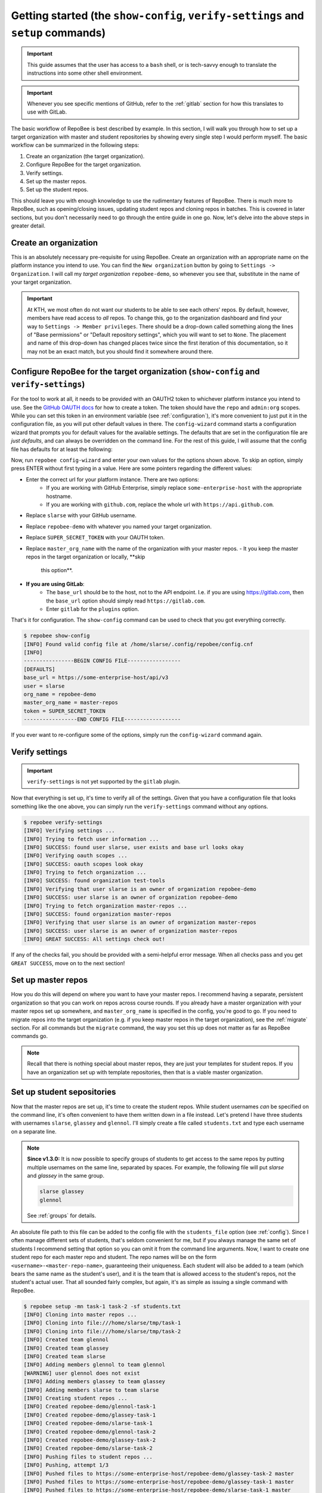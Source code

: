 .. _getting_started:

Getting started (the ``show-config``, ``verify-settings`` and ``setup`` commands)
*********************************************************************************
.. important::

    This guide assumes that the user has access to a ``bash`` shell, or is
    tech-savvy enough to translate the instructions into some other shell
    environment.

.. important::

   Whenever you see specific mentions of GitHub, refer to the :ref:`gitlab`
   section for how this translates to use with GitLab.

The basic workflow of RepoBee is best described by example. In this section,
I will walk you through how to set up a target organization with master and
student repositories by showing every single step I would perform myself. The
basic workflow can be summarized in the following steps:

1. Create an organization (the target organization).
2. Configure RepoBee for the target organization.
3. Verify settings.
4. Set up the master repos.
5. Set up the student repos.

This should leave you with enough knowledge to use the rudimentary features of
RepoBee. There is much more to RepoBee, such as opening/closing issues,
updating student repos and cloning repos in batches. This is covered in later
sections, but you don't necessarily need to go through the entire guide in one
go. Now, let's delve into the above steps in greater detail.

Create an organization
======================
This is an absolutely necessary pre-requisite for using RepoBee.
Create an organization with an appropriate name on the platform instance you
intend to use. You can find the ``New organization`` button by going to
``Settings -> Organization``. I will call my *target organization*
``repobee-demo``, so whenever you see that, substitute in the name of your
target organization.

.. important::

    At KTH, we most often do not want our students to be able to see each
    others' repos. By default, however, members have read access to *all*
    repos. To change this, go to the organization dashboard and find your way
    to ``Settings -> Member privileges``. There should be a drop-down called
    something along the lines of "Base permissions" or "Default repository
    settings", which you will want to set to ``None``. The placement and name
    of this drop-down has changed places twice since the first iteration of
    this documentation, so it may not be an exact match, but you should find it
    somewhere around there.

.. _configure_repobee:

Configure RepoBee for the target organization (``show-config`` and ``verify-settings``)
=======================================================================================
For the tool to work at all, it needs to be provided with an OAUTH2 token to
whichever platform instance you intend to use. See the `GitHub OAUTH docs`_ for
how to create a token. The token should have the ``repo`` and ``admin:org``
scopes. While you can set this token in an environment variable (see
:ref:`configuration`), it's more convenient to just put it in the configuration
file, as you will put other default values in there. The ``config-wizard`` command
starts a configuration wizard that prompts you for default values for the
available settings. The defaults that are set in the configuration file
are *just defaults*, and can always be overridden on the command line. For the
rest of this guide, I will assume that the config file has defaults for at
least the following:

.. code-block:: bash
   :caption: config.cnf

   [DEFAULTS]
   base_url = https://some-enterprise-host/api/v3
   user = slarse
   org_name = repobee-demo
   master_org_name = master-repos
   token = SUPER_SECRET_TOKEN

Now, run ``repobee config-wizard`` and enter your own values for the options
shown above. To skip an option, simply press ENTER without first typing in a
value. Here are some pointers regarding the different values:

* Enter the correct url for your platform instance. There are two options:
    - If you are working with GitHub Enterprise, simply replace
      ``some-enterprise-host`` with the appropriate hostname.
    - If you are working with ``github.com``, replace the whole url
      with ``https://api.github.com``.
* Replace ``slarse`` with your GitHub username.
* Replace ``repobee-demo`` with whatever you named your target organization.
* Replace ``SUPER_SECRET_TOKEN`` with your OAUTH token.
* Replace ``master_org_name`` with the name of the organization with your master
  repos.
  - It you keep the master repos in the target organization or locally, **skip
    this option**.
* **If you are using GitLab**:
    - The ``base_url`` should be to the host, not to the API endpoint. I.e. if
      you are using https://gitlab.com, then the ``base_url`` option should
      simply read ``https://gitlab.com``.
    - Enter ``gitlab`` for the ``plugins`` option.

That's it for configuration. The ``show-config`` command can be used to check
that you got everything correctly.

.. code-block:: bash

    $ repobee show-config
    [INFO] Found valid config file at /home/slarse/.config/repobee/config.cnf
    [INFO]
    ----------------BEGIN CONFIG FILE-----------------
    [DEFAULTS]
    base_url = https://some-enterprise-host/api/v3
    user = slarse
    org_name = repobee-demo
    master_org_name = master-repos
    token = SUPER_SECRET_TOKEN
    -----------------END CONFIG FILE------------------

If you ever want to re-configure some of the options, simply run the
``config-wizard`` command again.

Verify settings
===============

.. important:: 

   ``verify-settings`` is not yet supported by the ``gitlab`` plugin.

Now that everything is set up, it's time to verify all of the settings. Given
that you have a configuration file that looks something like the one above,
you can simply run the ``verify-settings`` command without any options.

.. code-block:: bash

    $ repobee verify-settings
    [INFO] Verifying settings ...
    [INFO] Trying to fetch user information ...
    [INFO] SUCCESS: found user slarse, user exists and base url looks okay
    [INFO] Verifying oauth scopes ...
    [INFO] SUCCESS: oauth scopes look okay
    [INFO] Trying to fetch organization ...
    [INFO] SUCCESS: found organization test-tools
    [INFO] Verifying that user slarse is an owner of organization repobee-demo
    [INFO] SUCCESS: user slarse is an owner of organization repobee-demo
    [INFO] Trying to fetch organization master-repos ...
    [INFO] SUCCESS: found organization master-repos
    [INFO] Verifying that user slarse is an owner of organization master-repos
    [INFO] SUCCESS: user slarse is an owner of organization master-repos
    [INFO] GREAT SUCCESS: All settings check out!

If any of the checks fail, you should be provided with a semi-helpful error
message. When all checks pass and you get ``GREAT SUCCESS``, move on to the next
section!

Set up master repos
=======================
How you do this will depend on where you want to have your master repos. I
recommend having a separate, persistent organization so that you can work on
repos across course rounds. If you already have a master organization with your
master repos set up somewhere, and ``master_org_name`` is specified in the
config, you're good to go. If you need to migrate repos into the target
organization (e.g. if you keep master repos in the target organization), see
the :ref:`migrate` section. For all commands but the ``migrate`` command, the
way you set this up does not matter as far as RepoBee commands go.

.. note::

   Recall that there is nothing special about master repos, they are just your
   templates for student repos. If you have an organization set up with template
   repositories, then that is a viable master organization.

.. _setup:

Set up student sepositories
===========================
Now that the master repos are set up, it's time to create the student repos.
While student usernames *can* be specified on the command line, it's often
convenient to have them written down in a file instead. Let's pretend I have
three students with usernames ``slarse``, ``glassey`` and ``glennol``. I'll
simply create a file called ``students.txt`` and type each username on a
separate line.

.. code-block:: bash
   :caption: students.txt

    slarse
    glassey
    glennol

.. note::

   **Since v1.3.0:** It is now possible to specify groups of students to get
   access to the same repos by putting multiple usernames on the same line,
   separated by spaces. For example, the following file will put `slarse` and
   `glassey` in the same group.

   .. code-block:: bash

      slarse glassey
      glennol

   See :ref:`groups` for details.

An absolute file path to this file can be added to the config file with the
``students_file`` option (see :ref:`config`). Since I often manage different
sets of students, that's seldom convenient for me, but if you always manage the
same set of students I recommend setting that option so you can omit it from the
command line arguments. Now, I want to create one student repo for each master
repo and student. The repo names will be on the form
``<username>-<master-repo-name>``, guaranteeing their uniqueness. Each student
will also be added to a team (which bears the same name as the student's user),
and it is the team that is allowed access to the student's repos, not the
student's actual user. That all sounded fairly complex, but again, it's as
simple as issuing a single command with RepoBee.

.. code-block:: bash

    $ repobee setup -mn task-1 task-2 -sf students.txt
    [INFO] Cloning into master repos ...
    [INFO] Cloning into file:///home/slarse/tmp/task-1
    [INFO] Cloning into file:///home/slarse/tmp/task-2
    [INFO] Created team glennol
    [INFO] Created team glassey
    [INFO] Created team slarse
    [INFO] Adding members glennol to team glennol
    [WARNING] user glennol does not exist
    [INFO] Adding members glassey to team glassey
    [INFO] Adding members slarse to team slarse
    [INFO] Creating student repos ...
    [INFO] Created repobee-demo/glennol-task-1
    [INFO] Created repobee-demo/glassey-task-1
    [INFO] Created repobee-demo/slarse-task-1
    [INFO] Created repobee-demo/glennol-task-2
    [INFO] Created repobee-demo/glassey-task-2
    [INFO] Created repobee-demo/slarse-task-2
    [INFO] Pushing files to student repos ...
    [INFO] Pushing, attempt 1/3
    [INFO] Pushed files to https://some-enterprise-host/repobee-demo/glassey-task-2 master
    [INFO] Pushed files to https://some-enterprise-host/repobee-demo/glassey-task-1 master
    [INFO] Pushed files to https://some-enterprise-host/repobee-demo/slarse-task-1 master
    [INFO] Pushed files to https://some-enterprise-host/repobee-demo/glennol-task-2 master
    [INFO] Pushed files to https://some-enterprise-host/repobee-demo/glennol-task-1 master
    [INFO] Pushed files to https://some-enterprise-host/repobee-demo/slarse-task-2 master

.. note::

   If you have specified the ``students_file`` option in the config file, then
   you don't need to specify ``-sf students.txt`` on the command line. Remember
   also that options specified on the command line always take precedence over
   those in the configuration file, so you can override the default students
   file if you wish by specifying ``-sf``..

Note that there was a ``[WARNING]`` message for the username ``glennol``: the
user does not exist. At KTH, this is common, as many (sometimes most) first-time
students will not have created their GitHub accounts until sometime after the
course starts. These students will still have their repos created, but the users
need to be added to their teams at a later time (to do this, simply run the
``setup`` command again for these students, once they have created accounts).
This is one reason why we use teams for access privileges: it's easy to set
everything up even when the students have yet to create their accounts (given
that their usernames are pre-determined).

And that's it for setting up the course, the organization is primed and the
students should have access to their repositories!

.. _Organization: https://help.github.com/articles/about-organizations/
.. _`GitHub OAUTH docs`: https://help.github.com/articles/creating-a-personal-access-token-for-the-command-line/
